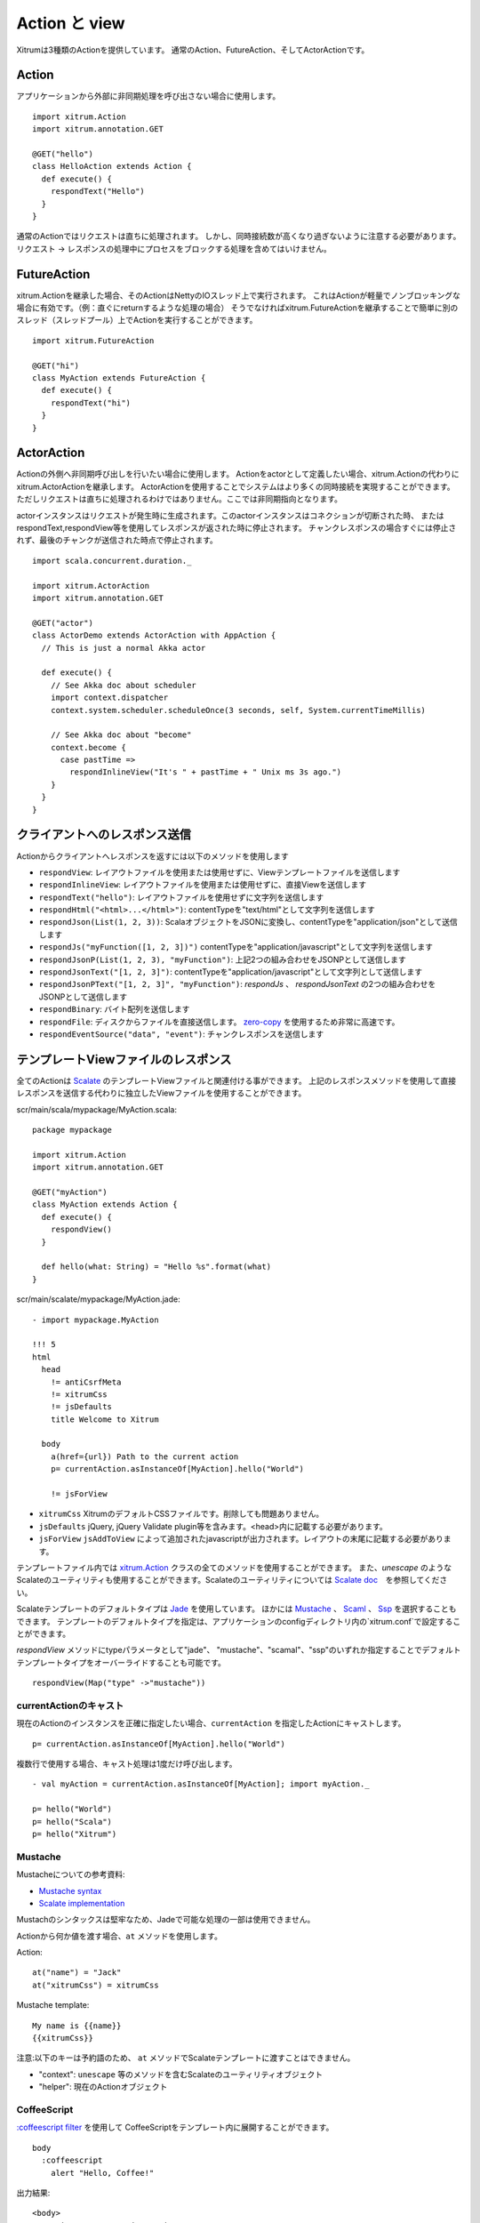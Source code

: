 Action と view
===============

Xitrumは3種類のActionを提供しています。
通常のAction、FutureAction、そしてActorActionです。

Action
------

アプリケーションから外部に非同期処理を呼び出さない場合に使用します。

::

  import xitrum.Action
  import xitrum.annotation.GET

  @GET("hello")
  class HelloAction extends Action {
    def execute() {
      respondText("Hello")
    }
  }

通常のActionではリクエストは直ちに処理されます。
しかし、同時接続数が高くなり過ぎないように注意する必要があります。
リクエスト -> レスポンスの処理中にプロセスをブロックする処理を含めてはいけません。

FutureAction
------------

xitrum.Actionを継承した場合、そのActionはNettyのIOスレッド上で実行されます。
これはActionが軽量でノンブロッキングな場合に有効です。（例：直ぐにreturnするような処理の場合）
そうでなければxitrum.FutureActionを継承することで簡単に別のスレッド（スレッドプール）上でActionを実行することができます。

::

  import xitrum.FutureAction

  @GET("hi")
  class MyAction extends FutureAction {
    def execute() {
      respondText("hi")
    }
  }

ActorAction
-----------

Actionの外側へ非同期呼び出しを行いたい場合に使用します。
Actionをactorとして定義したい場合、xitrum.Actionの代わりにxitrum.ActorActionを継承します。
ActorActionを使用することでシステムはより多くの同時接続を実現することができます。
ただしリクエストは直ちに処理されるわけではありません。ここでは非同期指向となります。

actorインスタンスはリクエストが発生時に生成されます。このactorインスタンスはコネクションが切断された時、
またはrespondText,respondView等を使用してレスポンスが返された時に停止されます。
チャンクレスポンスの場合すぐには停止されず、最後のチャンクが送信された時点で停止されます。

::

  import scala.concurrent.duration._

  import xitrum.ActorAction
  import xitrum.annotation.GET

  @GET("actor")
  class ActorDemo extends ActorAction with AppAction {
    // This is just a normal Akka actor

    def execute() {
      // See Akka doc about scheduler
      import context.dispatcher
      context.system.scheduler.scheduleOnce(3 seconds, self, System.currentTimeMillis)

      // See Akka doc about "become"
      context.become {
        case pastTime =>
          respondInlineView("It's " + pastTime + " Unix ms 3s ago.")
      }
    }
  }

クライアントへのレスポンス送信
--------------------------------

Actionからクライアントへレスポンスを返すには以下のメソッドを使用します

* ``respondView``: レイアウトファイルを使用または使用せずに、Viewテンプレートファイルを送信します
* ``respondInlineView``: レイアウトファイルを使用または使用せずに、直接Viewを送信します
* ``respondText("hello")``: レイアウトファイルを使用せずに文字列を送信します
* ``respondHtml("<html>...</html>")``: contentTypeを"text/html"として文字列を送信します
* ``respondJson(List(1, 2, 3))``: ScalaオブジェクトをJSONに変換し、contentTypeを"application/json"として送信します
* ``respondJs("myFunction([1, 2, 3])")`` contentTypeを"application/javascript"として文字列を送信します
* ``respondJsonP(List(1, 2, 3), "myFunction")``: 上記2つの組み合わせをJSONPとして送信します
* ``respondJsonText("[1, 2, 3]")``: contentTypeを"application/javascript"として文字列として送信します
* ``respondJsonPText("[1, 2, 3]", "myFunction")``: `respondJs` 、 `respondJsonText` の2つの組み合わせをJSONPとして送信します
* ``respondBinary``: バイト配列を送信します
* ``respondFile``: ディスクからファイルを直接送信します。 `zero-copy <http://www.ibm.com/developerworks/library/j-zerocopy/>`_ を使用するため非常に高速です。
* ``respondEventSource("data", "event")``: チャンクレスポンスを送信します

テンプレートViewファイルのレスポンス
--------------------------------

全てのActionは `Scalate <http://scalate.fusesource.org/>`_ のテンプレートViewファイルと関連付ける事ができます。
上記のレスポンスメソッドを使用して直接レスポンスを送信する代わりに独立したViewファイルを使用することができます。

scr/main/scala/mypackage/MyAction.scala:

::

  package mypackage

  import xitrum.Action
  import xitrum.annotation.GET

  @GET("myAction")
  class MyAction extends Action {
    def execute() {
      respondView()
    }

    def hello(what: String) = "Hello %s".format(what)
  }

scr/main/scalate/mypackage/MyAction.jade:

::

  - import mypackage.MyAction

  !!! 5
  html
    head
      != antiCsrfMeta
      != xitrumCss
      != jsDefaults
      title Welcome to Xitrum

    body
      a(href={url}) Path to the current action
      p= currentAction.asInstanceOf[MyAction].hello("World")

      != jsForView

* ``xitrumCss`` XitrumのデフォルトCSSファイルです。削除しても問題ありません。
* ``jsDefaults`` jQuery, jQuery Validate plugin等を含みます。<head>内に記載する必要があります。
* ``jsForView`` ``jsAddToView`` によって追加されたjavascriptが出力されます。レイアウトの末尾に記載する必要があります。

テンプレートファイル内では `xitrum.Action <https://github.com/xitrum-framework/xitrum/blob/master/src/main/scala/xitrum/Action.scala>`_ クラスの全てのメソッドを使用することができます。
また、`unescape` のようなScalateのユーティリティも使用することができます。Scalateのユーティリティについては `Scalate doc <http://scalate.fusesource.org/documentation/index.html>`_　を参照してください。

Scalateテンプレートのデフォルトタイプは `Jade <http://scalate.fusesource.org/documentation/jade.html>`_ を使用しています。
ほかには `Mustache <http://scalate.fusesource.org/documentation/mustache.html>`_ 、
`Scaml <http://scalate.fusesource.org/documentation/scaml-reference.html>`_ 、
`Ssp <http://scalate.fusesource.org/documentation/ssp-reference.html>`_ を選択することもできます。
テンプレートのデフォルトタイプを指定は、アプリケーションのconfigディレクトリ内の`xitrum.conf`で設定することができます。

`respondView` メソッドにtypeパラメータとして"jade"、 "mustache"、"scamal"、"ssp"のいずれか指定することでデフォルトテンプレートタイプをオーバーライドすることも可能です。

::

  respondView(Map("type" ->"mustache"))

currentActionのキャスト
~~~~~~~~~~~~~~~~~~~~~~~

現在のActionのインスタンスを正確に指定したい場合、``currentAction`` を指定したActionにキャストします。

::

  p= currentAction.asInstanceOf[MyAction].hello("World")

複数行で使用する場合、キャスト処理は1度だけ呼び出します。

::

  - val myAction = currentAction.asInstanceOf[MyAction]; import myAction._

  p= hello("World")
  p= hello("Scala")
  p= hello("Xitrum")

Mustache
~~~~~~~~

Mustacheについての参考資料:

* `Mustache syntax <http://mustache.github.com/mustache.5.html>`_
* `Scalate implementation <http://scalate.fusesource.org/documentation/mustache.html>`_

Mustachのシンタックスは堅牢なため、Jadeで可能な処理の一部は使用できません。

Actionから何か値を渡す場合、``at`` メソッドを使用します。

Action:

::

  at("name") = "Jack"
  at("xitrumCss") = xitrumCss

Mustache template:

::

  My name is {{name}}
  {{xitrumCss}}

注意:以下のキーは予約語のため、 ``at`` メソッドでScalateテンプレートに渡すことはできません。

* "context": ``unescape`` 等のメソッドを含むScalateのユーティリティオブジェクト
* "helper": 現在のActionオブジェクト

CoffeeScript
~~~~~~~~~~~~

`:coffeescript filter <http://scalate.fusesource.org/documentation/jade-syntax.html#filters>`_ を使用して
CoffeeScriptをテンプレート内に展開することができます。

::

  body
    :coffeescript
      alert "Hello, Coffee!"

出力結果:

::

  <body>
    <script type='text/javascript'>
      //<![CDATA[
        (function() {
          alert("Hello, Coffee!");
        }).call(this);
      //]]>
    </script>
  </body>

注意: ただしこの処理は `低速 <http://groups.google.com/group/xitrum-framework/browse_thread/thread/6667a7608f0dc9c7>`_ です。

::

  jade+javascript+1thread: 1-2ms for page
  jade+coffesscript+1thread: 40-70ms for page
  jade+javascript+100threads: ~40ms for page
  jade+coffesscript+100threads: 400-700ms for page

高速で動作させるにはあらかじめCoffeeScriptからJavaScriptを生成しておく必要があります。

レイアウト
----------

``respondView`` または ``respondInlineView`` を使用してViewを送信した場合、
Xitrumはその結果の文字列を、``renderedView`` の変数としてセットします。
そして現在のActionの ``layout`` メソッドが実行されます。
ブラウザーに送信されるデータは最終的にこのメソッドの結果となります。

デフォルトでは、``layout`` メソッドは単に ``renderedView`` を呼び出します。
もし、この処理に追加で何かを加えたい場合、オーバーライドします。もし、 ``renderedView`` をメソッド内にインクルードした場合、
そのViewはレイアウトの一部としてインクルードされます。

ポイントは ``layout`` は現在のActionのViewが実行された後に呼ばれるということです。
そしてそこで返却される値がブラウザーに送信される値となります。

このメカニズムはとてもシンプルで魔法ではありません。便宜上Xitrumにはレイアウトが存在しないと考えることができます。
そこにはただ ``layout`` メソッドがあるだけで、全てをこのメソッドで賄うことができます。


典型的な例として、共通レイアウトを親クラスとして使用するパターンを示します。

src/main/scala/mypackage/AppAction.scala

::

  package mypackage
  import xitrum.Action

  trait AppAction extends Action {
    override def layout = renderViewNoLayout[AppAction]()
  }

src/main/scalate/mypackage/AppAction.jade

::

  !!! 5
  html
    head
      != antiCsrfMeta
      != xitrumCss
      != jsDefaults
      title Welcome to Xitrum

    body
      != renderedView
      != jsForView

src/main/scala/mypackage/MyAction.scala

::

  package mypackage
  import xitrum.annotation.GET

  @GET("myAction")
  class MyAction extends AppAction {
    def execute() {
      respondView()
    }

    def hello(what: String) = "Hello %s".format(what)
  }

scr/main/scalate/mypackage/MyAction.jade:

::

  - import mypackage.MyAction

  a(href={url}) Path to the current action
  p= currentAction.asInstanceOf[MyAction].hello("World")


独立したレイアウトファイルを使用しないパターン
~~~~~~~~~~~~~~~~~~~~~~~~~~~~~~~~~~~~~~~~~~~~~~

AppAction.scala

::

  import xitrum.Action
  import xitrum.view.DocType

  trait AppAction extends Action {
    override def layout = DocType.html5(
      <html>
        <head>
          {antiCsrfMeta}
          {xitrumCss}
          {jsDefaults}
          <title>Welcome to Xitrum</title>
        </head>
        <body>
          {renderedView}
          {jsForView}
        </body>
      </html>
    )
  }

respondViewにレイアウトを直接指定するパターン
~~~~~~~~~~~~~~~~~~~~~~~~~~~~~~~~~~~~~~~~~~~~~

::

  val specialLayout = () =>
    DocType.html5(
      <html>
        <head>
          {antiCsrfMeta}
          {xitrumCss}
          {jsDefaults}
          <title>Welcome to Xitrum</title>
        </head>
        <body>
          {renderedView}
          {jsForView}
        </body>
      </html>
    )

  respondView(specialLayout _)

respondInlineView
-----------------

通常ViewはScalateファイルに記載しますが、直接Actionに記載することもできます。

::

  import xitrum.Action
  import xitrum.annotation.GET

  @GET("myAction")
  class MyAction extends Action {
    def execute() {
      val s = "World"  // Will be automatically HTML-escaped
      respondInlineView(
        <p>Hello <em>{s}</em>!</p>
      )
    }
  }

renderFragment
--------------

フラグメントを返す場合

scr/main/scalate/mypackage/MyAction/_myfragment.jade:

::

  renderFragment[MyAction]("myfragment")

現在のActionがMyActionの場合、キャストは省略できます。

::

  renderFragment("myfragment")
